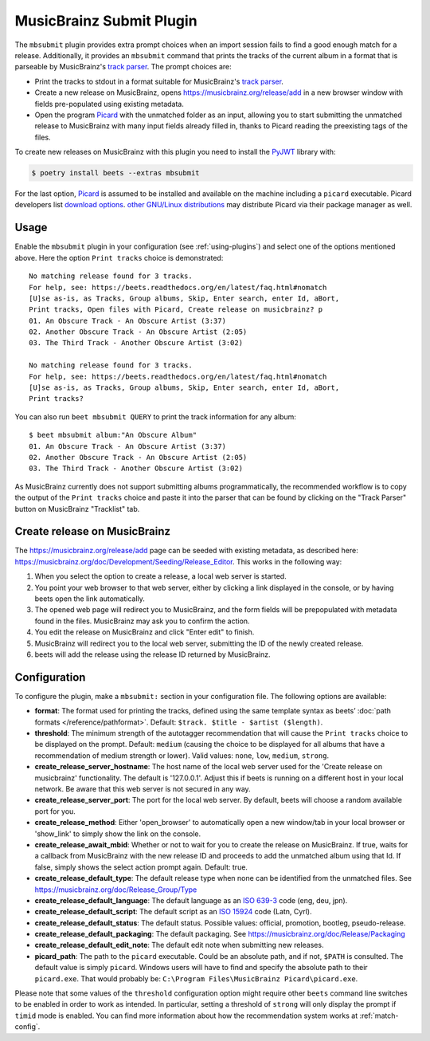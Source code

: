 MusicBrainz Submit Plugin
=========================

The ``mbsubmit`` plugin provides extra prompt choices when an import session
fails to find a good enough match for a release. Additionally, it provides an
``mbsubmit`` command that prints the tracks of the current album in a format
that is parseable by MusicBrainz's `track parser`_. The prompt choices are:

- Print the tracks to stdout in a format suitable for MusicBrainz's `track
  parser`_.

- Create a new release on MusicBrainz, opens
  https://musicbrainz.org/release/add in a new browser window with
  fields pre-populated using existing metadata.

- Open the program `Picard`_ with the unmatched folder as an input, allowing
  you to start submitting the unmatched release to MusicBrainz with many input
  fields already filled in, thanks to Picard reading the preexisting tags of
  the files.

To create new releases on MusicBrainz with this plugin you need to install the
`PyJWT`_ library with:

.. code-block:: console

   $ poetry install beets --extras mbsubmit

.. _PyJWT: https://pyjwt.readthedocs.io/en/stable/

For the last option, `Picard`_ is assumed to be installed and available on the
machine including a ``picard`` executable. Picard developers list `download
options`_. `other GNU/Linux distributions`_ may distribute Picard via their
package manager as well.

.. _track parser: https://wiki.musicbrainz.org/History:How_To_Parse_Track_Listings
.. _Picard: https://picard.musicbrainz.org/
.. _download options: https://picard.musicbrainz.org/downloads/
.. _other GNU/Linux distributions: https://repology.org/project/picard-tagger/versions

Usage
-----

Enable the ``mbsubmit`` plugin in your configuration (see :ref:`using-plugins`)
and select one of the options mentioned above. Here the option ``Print tracks``
choice is demonstrated::

    No matching release found for 3 tracks.
    For help, see: https://beets.readthedocs.org/en/latest/faq.html#nomatch
    [U]se as-is, as Tracks, Group albums, Skip, Enter search, enter Id, aBort,
    Print tracks, Open files with Picard, Create release on musicbrainz? p
    01. An Obscure Track - An Obscure Artist (3:37)
    02. Another Obscure Track - An Obscure Artist (2:05)
    03. The Third Track - Another Obscure Artist (3:02)

    No matching release found for 3 tracks.
    For help, see: https://beets.readthedocs.org/en/latest/faq.html#nomatch
    [U]se as-is, as Tracks, Group albums, Skip, Enter search, enter Id, aBort,
    Print tracks?

You can also run ``beet mbsubmit QUERY`` to print the track information for any album::

    $ beet mbsubmit album:"An Obscure Album"
    01. An Obscure Track - An Obscure Artist (3:37)
    02. Another Obscure Track - An Obscure Artist (2:05)
    03. The Third Track - Another Obscure Artist (3:02)

As MusicBrainz currently does not support submitting albums programmatically,
the recommended workflow is to copy the output of the ``Print tracks`` choice
and paste it into the parser that can be found by clicking on the
"Track Parser" button on MusicBrainz "Tracklist" tab.

Create release on MusicBrainz
-----------------------------

The https://musicbrainz.org/release/add page can be seeded with existing
metadata, as described here: https://musicbrainz.org/doc/Development/Seeding/Release_Editor.
This works in the following way:

1. When you select the option to create a release, a local web server is started.
2. You point your web browser to that web server, either by clicking a link
   displayed in the console, or by having beets open the link automatically.
3. The opened web page will redirect you to MusicBrainz, and the form fields
   will be prepopulated with metadata found in the files. MusicBrainz may
   ask you to confirm the action.
4. You edit the release on MusicBrainz and click "Enter edit" to finish.
5. MusicBrainz will redirect you to the local web server, submitting the ID
   of the newly created release.
6. beets will add the release using the release ID returned by MusicBrainz.

Configuration
-------------

To configure the plugin, make a ``mbsubmit:`` section in your configuration
file. The following options are available:

- **format**: The format used for printing the tracks, defined using the
  same template syntax as beets’ :doc:`path formats </reference/pathformat>`.
  Default: ``$track. $title - $artist ($length)``.
- **threshold**: The minimum strength of the autotagger recommendation that
  will cause the ``Print tracks`` choice to be displayed on the prompt.
  Default: ``medium`` (causing the choice to be displayed for all albums that
  have a recommendation of medium strength or lower). Valid values: ``none``,
  ``low``, ``medium``, ``strong``.
- **create_release_server_hostname**: The host name of the local web server used for the
  'Create release on musicbrainz' functionality. The default is '127.0.0.1'.
  Adjust this if beets is running on a different host in your local network.
  Be aware that this web server is not secured in any way.
- **create_release_server_port**: The port for the local web server. By default,
  beets will choose a random available port for you.
- **create_release_method**: Either 'open_browser' to automatically open a new
  window/tab in your local browser or 'show_link' to simply show the link on
  the console.
- **create_release_await_mbid**: Whether or not to wait for you to create the
  release on MusicBrainz. If true, waits for a callback from MusicBrainz with
  the new release ID and proceeds to add the unmatched album using that Id.
  If false, simply shows the select action prompt again. Default: true.
- **create_release_default_type**: The default release type when none can be
  identified from the unmatched files.
  See https://musicbrainz.org/doc/Release_Group/Type
- **create_release_default_language**: The default language as an `ISO 639-3`_
  code (eng, deu, jpn).
- **create_release_default_script**: The default script as an `ISO 15924`_ code
  (Latn, Cyrl).
- **create_release_default_status**: The default status. Possible values:
  official, promotion, bootleg, pseudo-release.
- **create_release_default_packaging**: The default packaging.
  See https://musicbrainz.org/doc/Release/Packaging
- **create_release_default_edit_note**: The default edit note when submitting
  new releases.
- **picard_path**: The path to the ``picard`` executable. Could be an absolute
  path, and if not, ``$PATH`` is consulted. The default value is simply
  ``picard``. Windows users will have to find and specify the absolute path to
  their ``picard.exe``. That would probably be:
  ``C:\Program Files\MusicBrainz Picard\picard.exe``.

.. _ISO 639-3: https://en.wikipedia.org/wiki/List_of_ISO_639-3_codes
.. _ISO 15924: https://en.wikipedia.org/wiki/ISO_15924

Please note that some values of the ``threshold`` configuration option might
require other ``beets`` command line switches to be enabled in order to work as
intended. In particular, setting a threshold of ``strong`` will only display
the prompt if ``timid`` mode is enabled. You can find more information about
how the recommendation system works at :ref:`match-config`.
